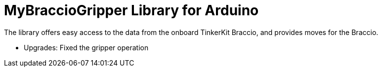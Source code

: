 = MyBraccioGripper Library for Arduino =

The library offers easy access to the data from the onboard TinkerKit Braccio, and provides moves for the Braccio.

- Upgrades:
Fixed the gripper operation


